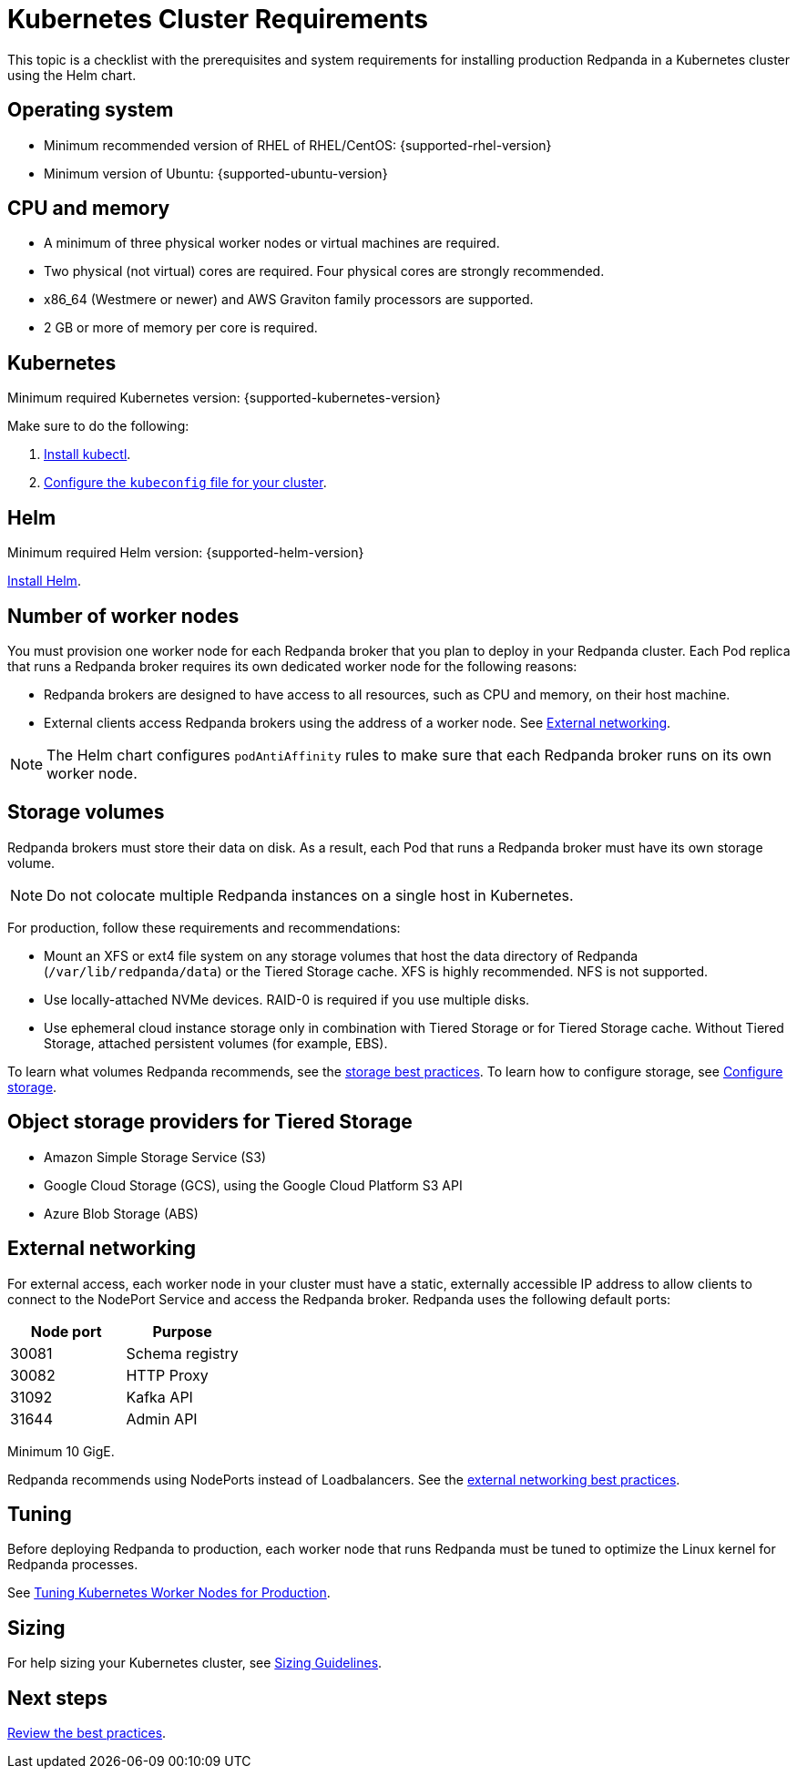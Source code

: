 = Kubernetes Cluster Requirements
:description: A list of requirements for provisioning Kubernetes clusters and worker nodes for running Redpanda in production.
:tags: ["Kubernetes"]

This topic is a checklist with the prerequisites and system requirements for installing production Redpanda in a Kubernetes cluster using the Helm chart.

== Operating system

* Minimum recommended version of RHEL of RHEL/CentOS: {supported-rhel-version}
* Minimum version of Ubuntu: {supported-ubuntu-version}

== CPU and memory

* A minimum of three physical worker nodes or virtual machines are required.
* Two physical (not virtual) cores are required. Four physical cores are strongly recommended.
* x86_64 (Westmere or newer) and AWS Graviton family processors are supported.
* 2 GB or more of memory per core is required.

== Kubernetes

Minimum required Kubernetes version: {supported-kubernetes-version}

Make sure to do the following:

. https://kubernetes.io/docs/tasks/tools/[Install kubectl^].
. https://kubernetes.io/docs/concepts/configuration/organize-cluster-access-kubeconfig/[Configure the `kubeconfig` file for your cluster^].

== Helm

Minimum required Helm version: {supported-helm-version}

https://helm.sh/docs/intro/install/[Install Helm^].

== Number of worker nodes

You must provision one worker node for each Redpanda broker that you plan to deploy in your Redpanda cluster. Each Pod replica that runs a Redpanda broker requires its own dedicated worker node for the following reasons:

* Redpanda brokers are designed to have access to all resources, such as CPU and memory, on their host machine.
* External clients access Redpanda brokers using the address of a worker node. See <<External networking>>.

NOTE: The Helm chart configures `podAntiAffinity` rules to make sure that each Redpanda broker runs on its own worker node.

== Storage volumes

Redpanda brokers must store their data on disk. As a result, each Pod that runs a Redpanda broker must have its own storage volume.

NOTE: Do not colocate multiple Redpanda instances on a single host in Kubernetes.

For production, follow these requirements and recommendations:

* Mount an XFS or ext4 file system on any storage volumes that host the data directory of Redpanda (`/var/lib/redpanda/data`) or the Tiered Storage cache. XFS is highly recommended. NFS is not supported.
* Use locally-attached NVMe devices. RAID-0 is required if you use multiple disks.
* Use ephemeral cloud instance storage only in combination with Tiered Storage or for Tiered Storage cache. Without Tiered Storage, attached persistent volumes (for example, EBS).

To learn what volumes Redpanda recommends, see the xref:./kubernetes-best-practices.adoc#storage[storage best practices].
To learn how to configure storage, see xref:manage:kubernetes/configure-storage.adoc[Configure storage].

== Object storage providers for Tiered Storage

* Amazon Simple Storage Service (S3)
* Google Cloud Storage (GCS), using the Google Cloud Platform S3 API
* Azure Blob Storage (ABS)

== External networking

For external access, each worker node in your cluster must have a static, externally accessible IP address to allow clients to connect to the NodePort Service and access the Redpanda broker.
Redpanda uses the following default ports:

|===
| Node port | Purpose

| 30081
| Schema registry

| 30082
| HTTP Proxy

| 31092
| Kafka API

| 31644
| Admin API
|===

Minimum 10 GigE.

Redpanda recommends using NodePorts instead of Loadbalancers. See the xref:./kubernetes-best-practices.adoc#external-networking[external networking best practices].

== Tuning

Before deploying Redpanda to production, each worker node that runs Redpanda must be tuned to optimize the Linux kernel for Redpanda processes.

See xref:./kubernetes-tune-workers.adoc[Tuning Kubernetes Worker Nodes for Production].

== Sizing

For help sizing your Kubernetes cluster, see xref:deploy:deployment-option/self-hosted/manual/sizing.adoc[Sizing Guidelines].

== Next steps

xref:./kubernetes-best-practices.adoc[Review the best practices].
